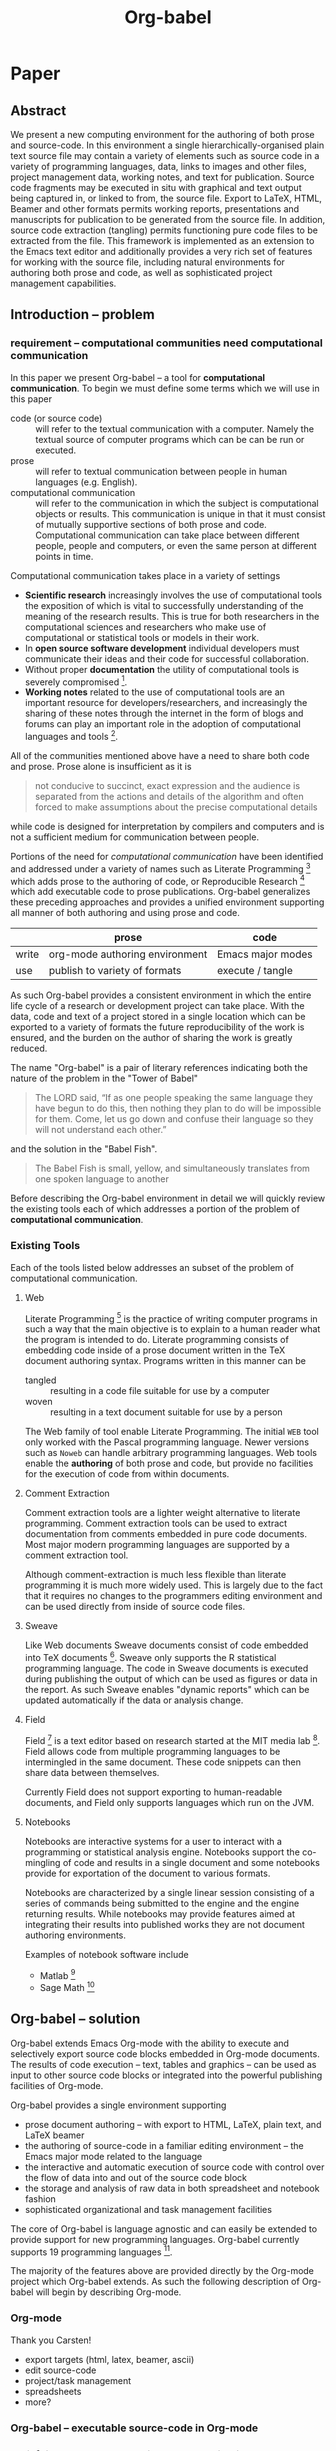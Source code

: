 #+TITLE: Org-babel
#+OPTIONS: ^:nil
#+STARTUP: oddeven hideblocks

* Paper
** Abstract
We present a new computing environment for the authoring of both prose
and source-code. In this environment a single hierarchically-organised
plain text source file may contain a variety of elements such as
source code in a variety of programming languages, data, links to
images and other files, project management data, working notes, and
text for publication. Source code fragments may be executed in situ
with graphical and text output being captured in, or linked to from,
the source file. Export to LaTeX, HTML, Beamer and other formats
permits working reports, presentations and manuscripts for publication
to be generated from the source file. In addition, source code
extraction (tangling) permits functioning pure code files to be
extracted from the file. This framework is implemented as an extension
to the Emacs text editor and additionally provides a very rich set of
features for working with the source file, including natural
environments for authoring both prose and code, as well as
sophisticated project management capabilities.

** Introduction -- problem
*** requirement -- computational communities need computational communication
In this paper we present Org-babel -- a tool for *computational
communication*.  To begin we must define some terms which we will use
in this paper
- code (or source code) :: will refer to the textual communication
     with a computer.  Namely the textual source of computer programs
     which can be can be run or executed.
- prose :: will refer to textual communication between people in human
     languages (e.g. English).
- computational communication :: will refer to the communication in
     which the subject is computational objects or results.  This
     communication is unique in that it must consist of mutually
     supportive sections of both prose and code.  Computational
     communication can take place between different people, people and
     computers, or even the same person at different points in time.

Computational communication takes place in a variety of settings

- *Scientific research* increasingly involves the use of computational
  tools the exposition of which is vital to successfully understanding
  of the meaning of the research results.  This is true for both
  researchers in the computational sciences and researchers who make
  use of computational or statistical tools or models in their work.
- In *open source software development* individual developers must
  communicate their ideas and their code for successful collaboration.
- Without proper *documentation* the utility of computational tools is
  severely compromised [fn:1].
- *Working notes* related to the use of computational tools are an
  important resource for developers/researchers, and increasingly the
  sharing of these notes through the internet in the form of blogs and
  forums can play an important role in the adoption of computational
  languages and tools [fn:2].

All of the communities mentioned above have a need to share both code
and prose.  Prose alone is insufficient as it is
#+begin_quote [[gentleman-lang]]
not conducive to succinct, exact expression and the audience is
separated from the actions and details of the algorithm and often
forced to make assumptions about the precise computational details
#+end_quote
while code is designed for interpretation by compilers and computers
and is not a sufficient medium for communication between people.

Portions of the need for /computational communication/ have been
identified and addressed under a variety of names such as Literate
Programming [fn:3] which adds prose to the authoring of code, or
Reproducible Research [fn:4] which add executable code to prose
publications.  Org-babel generalizes these preceding approaches and
provides a unified environment supporting all manner of both authoring
and using prose and code.

|       | prose                          | code              |
|-------+--------------------------------+-------------------|
| write | org-mode authoring environment | Emacs major modes |
| use   | publish to variety of formats  | execute / tangle  |

As such Org-babel provides a consistent environment in which the
entire life cycle of a research or development project can take place.
With the data, code and text of a project stored in a single location
which can be exported to a variety of formats the future
reproducibility of the work is ensured, and the burden on the author
of sharing the work is greatly reduced.

The name "Org-babel" is a pair of literary references indicating both
the nature of the problem in the "Tower of Babel"
#+begin_quote Genesis-11
The LORD said, “If as one people speaking the same language they have
begun to do this, then nothing they plan to do will be impossible for
them.  Come, let us go down and confuse their language so they will
not understand each other.”
#+end_quote
and the solution in the "Babel Fish".
#+begin_quote The-Hitchhiker's-Guide-to-the-Galaxy
The Babel Fish is small, yellow, and simultaneously translates from
one spoken language to another
#+end_quote

Before describing the Org-babel environment in detail we will quickly
review the existing tools each of which addresses a portion of the
problem of *computational communication*.

*** Existing Tools
Each of the tools listed below addresses an subset of the problem of
computational communication.
**** Web
Literate Programming [fn:5] is the practice of writing computer
programs in such a way that the main objective is to explain to a
human reader what the program is intended to do.  Literate programming
consists of embedding code inside of a prose document written in the
TeX document authoring syntax.  Programs written in this manner can be
- tangled :: resulting in a code file suitable for use by a computer
- woven :: resulting in a text document suitable for use by a person

The Web family of tool enable Literate Programming.  The initial =WEB=
tool only worked with the Pascal programming language.  Newer versions
such as =Noweb= can handle arbitrary programming languages.  Web tools
enable the *authoring* of both prose and code, but provide no
facilities for the execution of code from within documents.

**** Comment Extraction
Comment extraction tools are a lighter weight alternative to literate
programming.  Comment extraction tools can be used to extract
documentation from comments embedded in pure code documents.  Most
major modern programming languages are supported by a comment
extraction tool.

Although comment-extraction is much less flexible than literate
programming it is much more widely used.  This is largely due to the
fact that it requires no changes to the programmers editing
environment and can be used directly from inside of source code files.

**** Sweave
Like Web documents Sweave documents consist of code embedded into TeX
documents [fn:6].  Sweave only supports the R statistical programming
language.  The code in Sweave documents is executed during publishing
the output of which can be used as figures or data in the report.  As
such Sweave enables "dynamic reports" which can be updated
automatically if the data or analysis change.

**** Field
Field [fn:7] is a text editor based on research started at the MIT
media lab [fn:8].  Field allows code from multiple programming
languages to be intermingled in the same document.  These code
snippets can then share data between themselves.

Currently Field does not support exporting to human-readable
documents, and Field only supports languages which run on the JVM.

**** Notebooks
Notebooks are interactive systems for a user to interact with a
programming or statistical analysis engine.  Notebooks support the
co-mingling of code and results in a single document and some
notebooks provide for exportation of the document to various formats.

Notebooks are characterized by a single linear session consisting of a
series of commands being submitted to the engine and the engine
returning results.  While notebooks may provide features aimed at
integrating their results into published works they are not document
authoring environments.

Examples of notebook software include
- Matlab [fn:9]
- Sage Math [fn:10]
** Org-babel -- solution
Org-babel extends Emacs Org-mode with the ability to execute and
selectively export source code blocks embedded in Org-mode documents.
The results of code execution -- text, tables and graphics -- can be
used as input to other source code blocks or integrated into the
powerful publishing facilities of Org-mode.

Org-babel provides a single environment supporting
- prose document authoring -- with export to HTML, LaTeX, plain text,
  and LaTeX beamer
- the authoring of source-code in a familiar editing environment --
  the Emacs major mode related to the language
- the interactive and automatic execution of source code with control
  over the flow of data into and out of the source code block
- the storage and analysis of raw data in both spreadsheet and
  notebook fashion
- sophisticated organizational and task management facilities

The core of Org-babel is language agnostic and can easily be extended
to provide support for new programming languages.  Org-babel currently
supports 19 programming languages [fn:11].

The majority of the features above are provided directly by the
Org-mode project which Org-babel extends.  As such the following
description of Org-babel will begin by describing Org-mode.

*** Org-mode
Thank you Carsten!

- export targets (html, latex, beamer, ascii)
- edit source-code
- project/task management
- spreadsheets
- more?

*** Org-babel -- executable source-code in Org-mode
*** Satisfying known computational communication needs
**** org-babel as compendium -- RR
**** org-babel as web -- LP
**** org-babel as active document -- Notebook
**** other prototypes for sharing code/data?
*** Example Usage
**** Knuth's prime
**** Working Notes
**** Research Project
** Conclusion -- present and future
*** Initial reaction
*** Future Work
**** bring outside of Emacs
*** Discussion
** Reference
*** Bib
**** Web
     - [[file:reference/knuthweb.pdf][Knuth]]
     - See pg. 14 for an interesting discussion of WEB's development
**** Sweave
[[file:reference/sweave.pdf][sweave.pdf]]
#+begin_src bibtex
  @inproceedings{lmucs-papers:Leisch:2002,
    author = {Friedrich Leisch},
    title = {Sweave: Dynamic Generation of Statistical Reports Using
                    Literate Data Analysis},
    booktitle = {Compstat 2002 --- Proceedings in Computational
                    Statistics},
    pages = {575--580},
    year = 2002,
    editor = {Wolfgang H{\"a}rdle and Bernd R{\"o}nz},
    publisher = {Physica Verlag, Heidelberg},
    note = {ISBN 3-7908-1517-9},
    url = {http://www.stat.uni-muenchen.de/~leisch/Sweave}
  }  
#+end_src

**** Literate statistical analysis (Rossini)
[[file:reference/literate-stat-analysis.pdf][literate-stat-analysis.pdf]]
#+begin_src bibtex
  @TechReport{ross:lunt:2001,
    author =       {Rossini, A.J. and Lunt, Mark},
    title =        {Literate Statistical Analysis},
    institution =  {University of Washington, Biostatistics},
    year =         2001
  }  
#+end_src

**** Emacs Speaks Statistics (Rossini)
    :PROPERTIES:
    :CUSTOM_ID: ess-paper
    :END:
    [[file:reference/ess.pdf][ess.pdf]]
    Anthony Rossini, Martin Maechler, Kurt Hornik, Richard
    M. Heiberger, and Rodney Sparapani, "Emacs Speaks Statistics: A
    Universal Interface for Statistical Analysis" (July 17,
    2001). UW Biostatistics Working Paper Series. Working Paper 173.
    http://www.bepress.com/uwbiostat/paper173

Reading this paper makes me think we could almost get away with a
straightforward description of org-babel.
**** Emacs Speaks Statistics: A Multiplatform, Multipackage etc. (Rossini)
      [[file:reference/jcgs-unblinded.pdf][jcgs-unblinded.pdf]]
      ESS is described in a peer-reviewed journal article:
      Emacs Speaks Statistics: A Multiplatform, Multipackage Development Environment for Statistical Analysis  [Abstract]
      Journal of Computational & Graphical Statistics 13(1), 247-261
      Rossini, A.J, Heiberger, R.M., Sparapani, R.A., Maechler, M., Hornik, K. (2004) 

#+begin_quote 
   We discuss how ESS enhances a statistician's daily activities by
presenting its features and showing how it facilitates statistical
computing. Next, we describe the Emacs text editor, the underlying
platform on which ESS is built. We conclude with a short history of
the development of ESS and goals for the future.
#+end_quote

**** Gentleman & Temple Lang (2004)
      :PROPERTIES:
      :CUSTOM_ID: gentleman-lang
      :END:
      [[file:reference/stat-analy-and-repro-research.pdf][stat-analy-and-repro-research.pdf]]
      Robert Gentleman and Duncan Temple Lang, "Statistical Analyses
      and Reproducible Research" (May 2004). Bioconductor Project
      Working Papers. Working Paper 2.
      http://www.bepress.com/bioconductor/paper2 

This paper introduces the idea of a "compendium" which is a collection
of data, code, and expository text which can be used to create
"dynamic documents".  This paper lays out the framework of what
compendiums should look like, and what abilities would be required of
software helping to implement a compendium.  Much of these sections
read like advertisements for Org-babel.

There are *many* nice multiline quotes in this paper that could serve
as good motivation for org-babel.

***** babel as compendium
from "General Software Architecture for Compendiums" a compendium must
have
1) Authoring Software :: org-mode
2) Auxillary Software :: org-mode attachments should satisfy this
3) Transformation Software :: org-babel, with tangle, and the org-mode
   export functions
4) Quality control Software :: the unit tests in various languages can
   fit this bill -- else where in the paper they mention unit tests
   would be appropriate
5) Distribution Software :: tools for managing the history of a
   compendium and distributing the compendium.  they seem to not know
   about distributed version control systems -- because they are the
   ideal solution to this issue and they aren't mentioned.  as in the
   ESS paper we could talk about Emacs's integration with version
   control systems

**** Gentleman (2005)
      Gentleman, Robert (2005) "Reproducible Research: A
      Bioinformatics Case Study," Statistical Applications in Genetics
      and Molecular Biology: Vol. 4 : Iss. 1, Article 2.  DOI:
      10.2202/1544-6115.1034 Available at:
      http://www.bepress.com/sagmb/vol4/iss1/art2

At a quick glance this paper attempts to reconstruct an old paper by
distributing a collection of data files, R code and latex/Sweave files
from which the text and diagrams are generated. The files are
available for download from the above link.

**** Keeping Statistics Alive in Documents 

requirements for software enable reproducible research
#+begin_quote 
- Documents have well defined contents which are maintained in a
  reliable way. Persistence must be supported. Document contents as
  well as dynamic linking must be preserved if documents are stored or
  communicated.
- Documents are structured internally and each part has a
  context. Structure and context relations must be
  supported. Components should be sensitive to their context and adapt
  to the structure and context of the embedding document, allowing
  pre-defined components to be used in an efficient and flexible way.
- Documents may be communicated. Sharing of documents and data must be
  supported.  This means taking account of problems possibly which may
  arise from duplication of information, partial or delayed access, or
  different user environments.
#+end_quote

They talk about "linking between components" where components sound
like
- raw data
- blocks of processing functionality (source-code blocks) 
- results of processing
The positive effects of being able to swap out components are
discussed.

Their "documents" are build by linking components.  So documents are
sort of like the compendium views of the [[gentleman-lang]] paper -- they
are the dynamic output of processing/composing the actual persistent
content.

* COMMENT Scrap / Figures

#+begin_src ditaa :file data/existing-tools.png :cmdline -r
             ^
       Human |    
         Use |                                             Reproducible Research    
             |     Literate Programming                                         
             |                                                        
             |                                                        
             |                                                        
             |                                                        
             |                                                        
             |                                                        
             |                                                        
             |                                                        
             |                                                        
             |                                                 Notebook
    Personal |                                                         
         Use |                                                         
             |                                                         
             |                                                         
             |                                                         
             |                                                         
             |                                                         
             |                                                         
             |                                                         
             |                                                                   
             |     Comment Extraction                             Meta Programming
             |                                                                   
             |                                                                   
             |                                                                   
    Computer |                                                                   
         Use |                                                                   
             v                                                                   
                  <--------------------------------------------------------------->
                    Writing                                               Running  
#+end_src

#+begin_src ditaa :file data/existing-tools.png :cmdline -r
  +---------------------------------------------------------------------------------+
  |                          Computational Communication                            |                           
  |                                                                                 |
  |   +-------------------------+                                                   |
  |   |   literate programming  |                       +------------------------+  |
  |   |   --------------------  |                       |      Noteboook         |  |
  |   |   - Web                 |                       |      ---------         |  |
  |   |                         |                       |      - Stuff           |  |
  |   |                         |                       |                        |  |
  |   |                     +---+-----------------------+-------+                |  |
  |   |                     |     reproducible research         |                |  |
  |   |                     |     ---------------------         |                |  |
  | +-+-------------------+ |       - Sweave                    +----------------+  |
  | | Comment Extraction  | |                                   |                   |
  | | ------------------  | |                                   |                   |
  | | - Perl POD          +-+                                   |                   |
  | | - Ruby RDoc         | |                                   |                   |
  | | - etc...            | |                                   |                   |
  | |                     | |                +------------------+-----------+       |
  | |                     | |                |      Meta Programming        |       |
  | |                     | |                |      ----------------        |       |
  | |                     | +----------------+      - Field                 |       |
  | |                     |                  |                              |       |
  | +-------------------+-+                  |                              |       |
  |                                          |                              |       |
  |                                          +------------------------------+       |
  |                                                                                 |
  +---------------------------------------------------------------------------------+
#+end_src

* Footnotes

[fn:1] I'm sure there's a reference to back this up

[fn:2] again -- I know this to be true but should find a reference

[fn:3] knuth

[fn:4] gentleman-lang

[fn:5] knuth

[fn:6] Sweave

[fn:7] http://openendedgroup.com/field/

[fn:8] http://www.media.mit.edu/

[fn:9] http://www.mathworks.com/

[fn:10] http://www.sagemath.org/

[fn:11] http://orgmode.org/worg/org-contrib/babel/reference.php#languages
